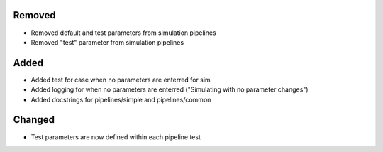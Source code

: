 
Removed
-------
- Removed default and test parameters from simulation pipelines
- Removed "test" parameter from simulation pipelines

Added
-----
- Added test for case when no parameters are enterred for sim
- Added logging for when no parameters are enterred ("Simulating with no parameter changes")
- Added docstrings for pipelines/simple and pipelines/common

Changed
-------
- Test parameters are now defined within each pipeline test


